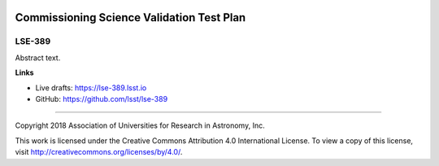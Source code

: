 .. image:: https://img.shields.io/badge/lse--389-lsst.io-brightgreen.svg
   :target: https://lse-389.lsst.io
.. image:: https://travis-ci.org/lsst/lse-389.svg
   :target: https://travis-ci.org/lsst/lse-389

#################################
Commissioning Science Validation Test Plan
#################################

LSE-389
-------

Abstract text.

**Links**


- Live drafts: https://lse-389.lsst.io
- GitHub: https://github.com/lsst/lse-389

****

Copyright 2018 Association of Universities for Research in Astronomy, Inc.


This work is licensed under the Creative Commons Attribution 4.0 International License. To view a copy of this license, visit http://creativecommons.org/licenses/by/4.0/.

